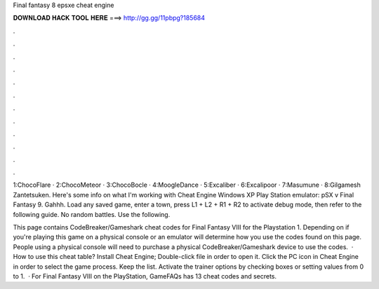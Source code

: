 Final fantasy 8 epsxe cheat engine



𝐃𝐎𝐖𝐍𝐋𝐎𝐀𝐃 𝐇𝐀𝐂𝐊 𝐓𝐎𝐎𝐋 𝐇𝐄𝐑𝐄 ===> http://gg.gg/11pbpg?185684



.



.



.



.



.



.



.



.



.



.



.



.

1:ChocoFlare · 2:ChocoMeteor · 3:ChocoBocle · 4:MoogleDance · 5:Excaliber · 6:Excalipoor · 7:Masumune · 8:Gilgamesh Zantetsuken. Here's some info on what I'm working with Cheat Engine Windows XP Play Station emulator: pSX v Final Fantasy 9. Gahhh. Load any saved game, enter a town, press L1 + L2 + R1 + R2 to activate debug mode, then refer to the following guide. No random battles. Use the following.

This page contains CodeBreaker/Gameshark cheat codes for Final Fantasy VIII for the Playstation 1. Depending on if you're playing this game on a physical console or an emulator will determine how you use the codes found on this page. People using a physical console will need to purchase a physical CodeBreaker/Gameshark device to use the codes.  · How to use this cheat table? Install Cheat Engine; Double-click  file in order to open it. Click the PC icon in Cheat Engine in order to select the game process. Keep the list. Activate the trainer options by checking boxes or setting values from 0 to 1.  · For Final Fantasy VIII on the PlayStation, GameFAQs has 13 cheat codes and secrets.
